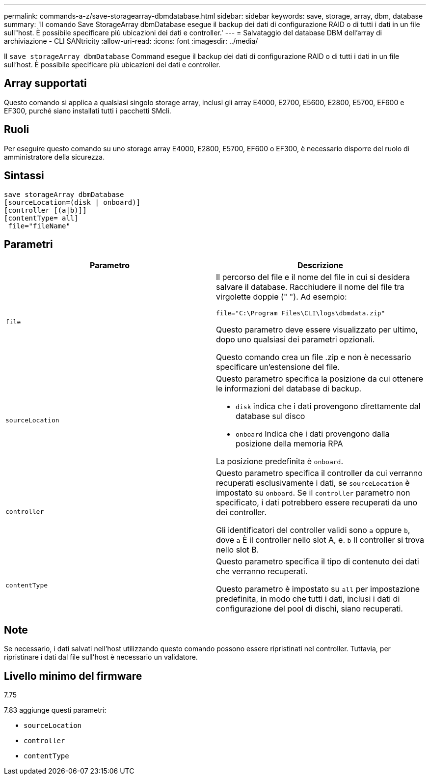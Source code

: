 ---
permalink: commands-a-z/save-storagearray-dbmdatabase.html 
sidebar: sidebar 
keywords: save, storage, array, dbm, database 
summary: 'Il comando Save StorageArray dbmDatabase esegue il backup dei dati di configurazione RAID o di tutti i dati in un file sull"host. È possibile specificare più ubicazioni dei dati e controller.' 
---
= Salvataggio del database DBM dell'array di archiviazione - CLI SANtricity
:allow-uri-read: 
:icons: font
:imagesdir: ../media/


[role="lead"]
Il `save storageArray dbmDatabase` Command esegue il backup dei dati di configurazione RAID o di tutti i dati in un file sull'host. È possibile specificare più ubicazioni dei dati e controller.



== Array supportati

Questo comando si applica a qualsiasi singolo storage array, inclusi gli array E4000, E2700, E5600, E2800, E5700, EF600 e EF300, purché siano installati tutti i pacchetti SMcli.



== Ruoli

Per eseguire questo comando su uno storage array E4000, E2800, E5700, EF600 o EF300, è necessario disporre del ruolo di amministratore della sicurezza.



== Sintassi

[source, cli]
----
save storageArray dbmDatabase
[sourceLocation=(disk | onboard)]
[controller [(a|b)]]
[contentType= all]
 file="fileName"
----


== Parametri

[cols="2*"]
|===
| Parametro | Descrizione 


 a| 
`file`
 a| 
Il percorso del file e il nome del file in cui si desidera salvare il database. Racchiudere il nome del file tra virgolette doppie (" "). Ad esempio:

`file="C:\Program Files\CLI\logs\dbmdata.zip"`

Questo parametro deve essere visualizzato per ultimo, dopo uno qualsiasi dei parametri opzionali.

Questo comando crea un file .zip e non è necessario specificare un'estensione del file.



 a| 
`sourceLocation`
 a| 
Questo parametro specifica la posizione da cui ottenere le informazioni del database di backup.

* `disk` indica che i dati provengono direttamente dal database sul disco
* `onboard` Indica che i dati provengono dalla posizione della memoria RPA


La posizione predefinita è `onboard`.



 a| 
`controller`
 a| 
Questo parametro specifica il controller da cui verranno recuperati esclusivamente i dati, se `sourceLocation` è impostato su `onboard`. Se il `controller` parametro non specificato, i dati potrebbero essere recuperati da uno dei controller.

Gli identificatori del controller validi sono `a` oppure `b`, dove `a` È il controller nello slot A, e. `b` Il controller si trova nello slot B.



 a| 
`contentType`
 a| 
Questo parametro specifica il tipo di contenuto dei dati che verranno recuperati.

Questo parametro è impostato su `all` per impostazione predefinita, in modo che tutti i dati, inclusi i dati di configurazione del pool di dischi, siano recuperati.

|===


== Note

Se necessario, i dati salvati nell'host utilizzando questo comando possono essere ripristinati nel controller. Tuttavia, per ripristinare i dati dal file sull'host è necessario un validatore.



== Livello minimo del firmware

7.75

7.83 aggiunge questi parametri:

* `sourceLocation`
* `controller`
* `contentType`

